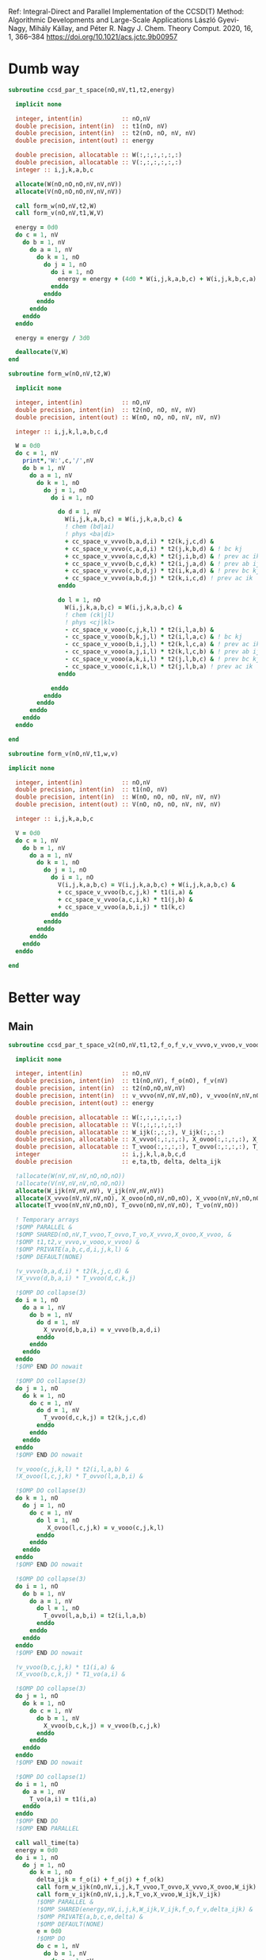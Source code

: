 Ref:
Integral-Direct and Parallel Implementation of the CCSD(T) Method:
Algorithmic Developments and Large-Scale Applications
László Gyevi-Nagy, Mihály Kállay, and Péter R. Nagy
J. Chem. Theory Comput. 2020, 16, 1, 366–384
https://doi.org/10.1021/acs.jctc.9b00957

* Dumb way
#+BEGIN_SRC f90 :comments org :tangle ccsd_t_space_orb.irp.f
subroutine ccsd_par_t_space(nO,nV,t1,t2,energy)

  implicit none

  integer, intent(in)           :: nO,nV
  double precision, intent(in)  :: t1(nO, nV)
  double precision, intent(in)  :: t2(nO, nO, nV, nV)
  double precision, intent(out) :: energy
  
  double precision, allocatable :: W(:,:,:,:,:,:)
  double precision, allocatable :: V(:,:,:,:,:,:)
  integer :: i,j,k,a,b,c
  
  allocate(W(nO,nO,nO,nV,nV,nV))
  allocate(V(nO,nO,nO,nV,nV,nV))

  call form_w(nO,nV,t2,W)   
  call form_v(nO,nV,t1,W,V)

  energy = 0d0
  do c = 1, nV
    do b = 1, nV
      do a = 1, nV
        do k = 1, nO
          do j = 1, nO
            do i = 1, nO
              energy = energy + (4d0 * W(i,j,k,a,b,c) + W(i,j,k,b,c,a) + W(i,j,k,c,a,b)) * (V(i,j,k,a,b,c) - V(i,j,k,c,b,a)) / (cc_space_f_o(i) + cc_space_f_o(j) + cc_space_f_o(k) - cc_space_f_v(a) - cc_space_f_v(b) - cc_space_f_v(c))  !delta_ooovvv(i,j,k,a,b,c)
            enddo
          enddo
        enddo
      enddo
    enddo
  enddo
  
  energy = energy / 3d0
  
  deallocate(V,W)
end
#+END_SRC

#+BEGIN_SRC f90 :comments org :tangle ccsd_t_space_orb.irp.f
subroutine form_w(nO,nV,t2,W)

  implicit none

  integer, intent(in)           :: nO,nV
  double precision, intent(in)  :: t2(nO, nO, nV, nV)
  double precision, intent(out) :: W(nO, nO, nO, nV, nV, nV)
  
  integer :: i,j,k,l,a,b,c,d

  W = 0d0
  do c = 1, nV
    print*,'W:',c,'/',nV
    do b = 1, nV
      do a = 1, nV
        do k = 1, nO
          do j = 1, nO
            do i = 1, nO

              do d = 1, nV
                W(i,j,k,a,b,c) = W(i,j,k,a,b,c) &
                ! chem (bd|ai)
                ! phys <ba|di>
                + cc_space_v_vvvo(b,a,d,i) * t2(k,j,c,d) &
                + cc_space_v_vvvo(c,a,d,i) * t2(j,k,b,d) & ! bc kj
                + cc_space_v_vvvo(a,c,d,k) * t2(j,i,b,d) & ! prev ac ik
                + cc_space_v_vvvo(b,c,d,k) * t2(i,j,a,d) & ! prev ab ij
                + cc_space_v_vvvo(c,b,d,j) * t2(i,k,a,d) & ! prev bc kj
                + cc_space_v_vvvo(a,b,d,j) * t2(k,i,c,d) ! prev ac ik
              enddo

              do l = 1, nO
                W(i,j,k,a,b,c) = W(i,j,k,a,b,c) &
                ! chem (ck|jl)
                ! phys <cj|kl>
                - cc_space_v_vooo(c,j,k,l) * t2(i,l,a,b) &
                - cc_space_v_vooo(b,k,j,l) * t2(i,l,a,c) & ! bc kj
                - cc_space_v_vooo(b,i,j,l) * t2(k,l,c,a) & ! prev ac ik
                - cc_space_v_vooo(a,j,i,l) * t2(k,l,c,b) & ! prev ab ij
                - cc_space_v_vooo(a,k,i,l) * t2(j,l,b,c) & ! prev bc kj
                - cc_space_v_vooo(c,i,k,l) * t2(j,l,b,a) ! prev ac ik
              enddo

            enddo
          enddo
        enddo
      enddo
    enddo
  enddo

end
#+END_SRC

#+BEGIN_SRC f90 :comments org :tangle ccsd_t_space_orb.irp.f
subroutine form_v(nO,nV,t1,w,v)

implicit none

  integer, intent(in)           :: nO,nV
  double precision, intent(in)  :: t1(nO, nV)
  double precision, intent(in)  :: W(nO, nO, nO, nV, nV, nV)
  double precision, intent(out) :: V(nO, nO, nO, nV, nV, nV)

  integer :: i,j,k,a,b,c

  V = 0d0
  do c = 1, nV
    do b = 1, nV
      do a = 1, nV
        do k = 1, nO
          do j = 1, nO
            do i = 1, nO
              V(i,j,k,a,b,c) = V(i,j,k,a,b,c) + W(i,j,k,a,b,c) &
              + cc_space_v_vvoo(b,c,j,k) * t1(i,a) &
              + cc_space_v_vvoo(a,c,i,k) * t1(j,b) &
              + cc_space_v_vvoo(a,b,i,j) * t1(k,c)
            enddo
          enddo
        enddo
      enddo
    enddo
  enddo

end
#+END_SRC

* Better way
** Main
#+BEGIN_SRC f90 :comments org :tangle ccsd_t_space_orb.irp.f
subroutine ccsd_par_t_space_v2(nO,nV,t1,t2,f_o,f_v,v_vvvo,v_vvoo,v_vooo,energy)

  implicit none

  integer, intent(in)           :: nO,nV
  double precision, intent(in)  :: t1(nO,nV), f_o(nO), f_v(nV)
  double precision, intent(in)  :: t2(nO,nO,nV,nV)
  double precision, intent(in)  :: v_vvvo(nV,nV,nV,nO), v_vvoo(nV,nV,nO,nO), v_vooo(nV,nO,nO,nO)
  double precision, intent(out) :: energy
  
  double precision, allocatable :: W(:,:,:,:,:,:)
  double precision, allocatable :: V(:,:,:,:,:,:)
  double precision, allocatable :: W_ijk(:,:,:), V_ijk(:,:,:)
  double precision, allocatable :: X_vvvo(:,:,:,:), X_ovoo(:,:,:,:), X_vvoo(:,:,:,:)
  double precision, allocatable :: T_vvoo(:,:,:,:), T_ovvo(:,:,:,:), T_vo(:,:)
  integer                       :: i,j,k,l,a,b,c,d
  double precision              :: e,ta,tb, delta, delta_ijk
 
  !allocate(W(nV,nV,nV,nO,nO,nO))
  !allocate(V(nV,nV,nV,nO,nO,nO))
  allocate(W_ijk(nV,nV,nV), V_ijk(nV,nV,nV))
  allocate(X_vvvo(nV,nV,nV,nO), X_ovoo(nO,nV,nO,nO), X_vvoo(nV,nV,nO,nO))
  allocate(T_vvoo(nV,nV,nO,nO), T_ovvo(nO,nV,nV,nO), T_vo(nV,nO))

  ! Temporary arrays
  !$OMP PARALLEL &
  !$OMP SHARED(nO,nV,T_vvoo,T_ovvo,T_vo,X_vvvo,X_ovoo,X_vvoo, &
  !$OMP t1,t2,v_vvvo,v_vooo,v_vvoo) &
  !$OMP PRIVATE(a,b,c,d,i,j,k,l) &
  !$OMP DEFAULT(NONE)
  
  !v_vvvo(b,a,d,i) * t2(k,j,c,d) &
  !X_vvvo(d,b,a,i) * T_vvoo(d,c,k,j)
  
  !$OMP DO collapse(3)
  do i = 1, nO
    do a = 1, nV
      do b = 1, nV
        do d = 1, nV
          X_vvvo(d,b,a,i) = v_vvvo(b,a,d,i)
        enddo
      enddo
    enddo
  enddo
  !$OMP END DO nowait

  !$OMP DO collapse(3)
  do j = 1, nO
    do k = 1, nO
      do c = 1, nV
        do d = 1, nV
          T_vvoo(d,c,k,j) = t2(k,j,c,d)
        enddo
      enddo
    enddo
  enddo
  !$OMP END DO nowait
 
  !v_vooo(c,j,k,l) * t2(i,l,a,b) &
  !X_ovoo(l,c,j,k) * T_ovvo(l,a,b,i) &

  !$OMP DO collapse(3)
  do k = 1, nO
    do j = 1, nO
      do c = 1, nV
        do l = 1, nO
           X_ovoo(l,c,j,k) = v_vooo(c,j,k,l)
        enddo
      enddo
    enddo
  enddo
  !$OMP END DO nowait

  !$OMP DO collapse(3)
  do i = 1, nO
    do b = 1, nV
      do a = 1, nV
        do l = 1, nO
          T_ovvo(l,a,b,i) = t2(i,l,a,b)
        enddo
      enddo
    enddo
  enddo
  !$OMP END DO nowait
                     
  !v_vvoo(b,c,j,k) * t1(i,a) &
  !X_vvoo(b,c,k,j) * T1_vo(a,i) &
  
  !$OMP DO collapse(3)
  do j = 1, nO
    do k = 1, nO
      do c = 1, nV
        do b = 1, nV
          X_vvoo(b,c,k,j) = v_vvoo(b,c,j,k)
        enddo
      enddo
    enddo
  enddo
  !$OMP END DO nowait

  !$OMP DO collapse(1)
  do i = 1, nO
    do a = 1, nV
      T_vo(a,i) = t1(i,a)
    enddo
  enddo
  !$OMP END DO
  !$OMP END PARALLEL

  call wall_time(ta)
  energy = 0d0
  do i = 1, nO
    do j = 1, nO
      do k = 1, nO
        delta_ijk = f_o(i) + f_o(j) + f_o(k)
        call form_w_ijk(nO,nV,i,j,k,T_vvoo,T_ovvo,X_vvvo,X_ovoo,W_ijk)
        call form_v_ijk(nO,nV,i,j,k,T_vo,X_vvoo,W_ijk,V_ijk)
        !$OMP PARALLEL &
        !$OMP SHARED(energy,nV,i,j,k,W_ijk,V_ijk,f_o,f_v,delta_ijk) &
        !$OMP PRIVATE(a,b,c,e,delta) &
        !$OMP DEFAULT(NONE)
        e = 0d0
        !$OMP DO
        do c = 1, nV
          do b = 1, nV
            do a = 1, nV
              delta = 1d0 / (delta_ijk - f_v(a) - f_v(b) - f_v(c))
              !energy = energy + (4d0 * W(i,j,k,a,b,c) + W(i,j,k,b,c,a) + W(i,j,k,c,a,b)) * (V(i,j,k,a,b,c) - V(i,j,k,c,b,a)) / (cc_space_f_o(i) + cc_space_f_o(j) + cc_space_f_o(k) - cc_space_f_v(a) - cc_space_f_v(b) - cc_space_f_v(c))  !delta_ooovvv(i,j,k,a,b,c)
              e = e + (4d0 * W_ijk(a,b,c) + W_ijk(b,c,a) + W_ijk(c,a,b)) &
                       * (V_ijk(a,b,c) - V_ijk(c,b,a)) * delta
            enddo
          enddo
        enddo
        !$OMP END DO
        !$OMP CRITICAL
        energy = energy + e
        !$OMP END CRITICAL
        !$OMP END PARALLEL
      enddo
    enddo
    call wall_time(tb)
    write(*,'(F12.2,A5,F12.2,A2)') dble(i)/dble(nO)*100d0, '% in ', tb - ta, ' s'
  enddo
  
  energy = energy / 3d0

  deallocate(W_ijk,V_ijk,X_vvvo,X_ovoo,T_vvoo,T_ovvo,T_vo)
  !deallocate(V,W)
end
#+END_SRC

** W_ijk
#+BEGIN_SRC f90 :comments org :tangle ccsd_t_space_orb.irp.f
subroutine form_w_ijk(nO,nV,i,j,k,T_vvoo,T_ovvo,X_vvvo,X_ovoo,W)

  implicit none

  integer, intent(in)           :: nO,nV,i,j,k
  !double precision, intent(in) :: t2(nO,nO,nV,nV)
  double precision, intent(in)  :: T_vvoo(nV,nV,nO,nO), T_ovvo(nO,nV,nV,nO)
  double precision, intent(in)  :: X_vvvo(nV,nV,nV,nO), X_ovoo(nO,nV,nO,nO)
  double precision, intent(out) :: W(nV,nV,nV)!,nO,nO,nO)
  
  integer :: l,a,b,c,d

  !W = 0d0
  !do i = 1, nO
  !  do j = 1, nO
  !    do k = 1, nO

  !$OMP PARALLEL &
  !$OMP SHARED(nO,nV,i,j,k,T_vvoo,T_ovvo,X_vvvo,X_ovoo,W) &
  !$OMP PRIVATE(a,b,c,d,l) &
  !$OMP DEFAULT(NONE)
  !$OMP DO collapse(2)
  do c = 1, nV
    do b = 1, nV
      do a = 1, nV
        W(a,b,c) = 0d0

        do d = 1, nV
          !W(i,j,k,a,b,c) = W(i,j,k,a,b,c) &
          W(a,b,c) = W(a,b,c) &
          ! chem (bd|ai)
          ! phys <ba|di>
          !+ cc_space_v_vvvo(b,a,d,i) * t2(k,j,c,d) &
          !+ cc_space_v_vvvo(c,a,d,i) * t2(j,k,b,d) & ! bc kj
          !+ cc_space_v_vvvo(a,c,d,k) * t2(j,i,b,d) & ! prev ac ik
          !+ cc_space_v_vvvo(b,c,d,k) * t2(i,j,a,d) & ! prev ab ij
          !+ cc_space_v_vvvo(c,b,d,j) * t2(i,k,a,d) & ! prev bc kj
          !+ cc_space_v_vvvo(a,b,d,j) * t2(k,i,c,d) ! prev ac ik
          + X_vvvo(d,b,a,i) * T_vvoo(d,c,k,j) &
          + X_vvvo(d,c,a,i) * T_vvoo(d,b,j,k) & ! bc kj
          + X_vvvo(d,a,c,k) * T_vvoo(d,b,j,i) & ! prev ac ik
          + X_vvvo(d,b,c,k) * T_vvoo(d,a,i,j) & ! prev ab ij
          + X_vvvo(d,c,b,j) * T_vvoo(d,a,i,k) & ! prev bc kj
          + X_vvvo(d,a,b,j) * T_vvoo(d,c,k,i) ! prev ac ik
        enddo
        
      enddo
    enddo
  enddo
  !$OMP END DO nowait

  !$OMP DO collapse(2)
  do c = 1, nV
    do b = 1, nV
      do a = 1, nV
         
        do l = 1, nO
          !W(i,j,k,a,b,c) = W(i,j,k,a,b,c) &
          W(a,b,c) = W(a,b,c) &
          ! chem (ck|jl)
          ! phys <cj|kl>
          !- cc_space_v_vooo(c,j,k,l) * t2(i,l,a,b) &
          !- cc_space_v_vooo(b,k,j,l) * t2(i,l,a,c) & ! bc kj
          !- cc_space_v_vooo(b,i,j,l) * t2(k,l,c,a) & ! prev ac ik
          !- cc_space_v_vooo(a,j,i,l) * t2(k,l,c,b) & ! prev ab ij
          !- cc_space_v_vooo(a,k,i,l) * t2(j,l,b,c) & ! prev bc kj
          !- cc_space_v_vooo(c,i,k,l) * t2(j,l,b,a) ! prev ac ik
          - X_ovoo(l,c,j,k) * T_ovvo(l,a,b,i) &
          - X_ovoo(l,b,k,j) * T_ovvo(l,a,c,i) & ! bc kj
          - X_ovoo(l,b,i,j) * T_ovvo(l,c,a,k) & ! prev ac ik
          - X_ovoo(l,a,j,i) * T_ovvo(l,c,b,k) & ! prev ab ij
          - X_ovoo(l,a,k,i) * T_ovvo(l,b,c,j) & ! prev bc kj
          - X_ovoo(l,c,i,k) * T_ovvo(l,b,a,j) ! prev ac ik
        enddo

      enddo
    enddo
  enddo
  !$OMP END DO
  !$OMP END PARALLEL
  
  !    enddo
  !  enddo
  !enddo

end
#+END_SRC

** V_ijk
#+BEGIN_SRC f90 :comments org :tangle ccsd_t_space_orb.irp.f
subroutine form_v_ijk(nO,nV,i,j,k,T_vo,X_vvoo,w,v)

implicit none

  integer, intent(in)           :: nO,nV,i,j,k
  !double precision, intent(in)  :: t1(nO,nV)
  double precision, intent(in)  :: T_vo(nV,nO)
  double precision, intent(in)  :: X_vvoo(nV,nV,nO,nO)
  double precision, intent(in)  :: W(nV,nV,nV)!,nO,nO,nO)
  double precision, intent(out) :: V(nV,nV,nV)!,nO,nO,nO)

  integer :: a,b,c

  !V = 0d0
  !do i = 1, nO
  !  do j = 1, nO
  !    do k = 1, nO
  
  !$OMP PARALLEL &
  !$OMP SHARED(nO,nV,i,j,k,T_vo,X_vvoo,W,V) &
  !$OMP PRIVATE(a,b,c) &
  !$OMP DEFAULT(NONE)
  !$OMP DO collapse(2)
  do c = 1, nV
    do b = 1, nV
      do a = 1, nV
        !V(i,j,k,a,b,c) = V(i,j,k,a,b,c) + W(i,j,k,a,b,c) &
        V(a,b,c) = W(a,b,c) &
        !+ cc_space_v_vvoo(b,c,j,k) * t1(i,a) &
        !+ cc_space_v_vvoo(a,c,i,k) * t1(j,b) &
        !+ cc_space_v_vvoo(a,b,i,j) * t1(k,c)
        + X_vvoo(b,c,k,j) * T_vo(a,i) &
        + X_vvoo(a,c,k,i) * T_vo(b,j) &
        + X_vvoo(a,b,j,i) * T_vo(c,k)
      enddo
    enddo
  enddo
  !$OMP END DO
  !$OMP END PARALLEL
  
  !    enddo
  !  enddo
  !enddo

end
#+END_SRC
